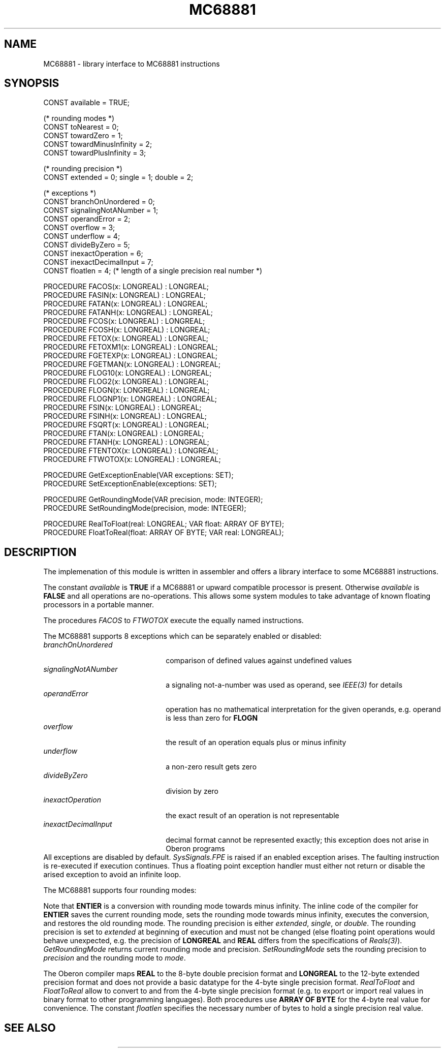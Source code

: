 '\" t
.\" --------------------------------------
.\" Oberon System Documentation   AFB 8/90
.\" (c) University of Ulm, SAI, D-7900 Ulm
.\" --------------------------------------
.de Pg
.nf
.ie t \{\
.	sp 0.3v
.	ps 9
.	ft CW
.\}
.el .sp 1v
..
.de Pe
.ie t \{\
.	ps
.	ft P
.	sp 0.3v
.\}
.el .sp 1v
.fi
..
'\"----------------------------------------------------------------------------
.de Tb
.br
.nr Tw \w'\\$1MMM'
.in +\\n(Twu
..
.de Te
.in -\\n(Twu
..
.de Tp
.br
.ne 2v
.in -\\n(Twu
\fI\\$1\fP
.br
.in +\\n(Twu
.sp -1
..
'\"----------------------------------------------------------------------------
'\" Is [prefix]
'\" Ic capability
'\" If procname params [rtype]
'\" Ef
'\"----------------------------------------------------------------------------
.de Is
.br
.ie \\n(.$=1 .ds iS \\$1
.el .ds iS "
.nr I1 5
.nr I2 5
.in +\\n(I1
..
.de Ic
.sp .3
.in -\\n(I1
.nr I1 5
.nr I2 2
.in +\\n(I1
.ti -\\n(I1
If
\.I \\$1
\.B IN
\.IR caps :
.br
..
.de If
.ne 3v
.sp 0.3
.ti -\\n(I2
.ie \\n(.$=3 \fI\\$1\fP: \fBPROCEDURE\fP(\\*(iS\\$2) : \\$3;
.el \fI\\$1\fP: \fBPROCEDURE\fP(\\*(iS\\$2);
.br
..
.de Ef
.in -\\n(I1
.sp 0.3
..
'\"----------------------------------------------------------------------------
'\"	Strings - made in Ulm (tm 8/87)
'\"
'\"				troff or new nroff
'ds A \(:A
'ds O \(:O
'ds U \(:U
'ds a \(:a
'ds o \(:o
'ds u \(:u
'ds s \(ss
'\"
'\"     international character support
.ds ' \h'\w'e'u*4/10'\z\(aa\h'-\w'e'u*4/10'
.ds ` \h'\w'e'u*4/10'\z\(ga\h'-\w'e'u*4/10'
.ds : \v'-0.6m'\h'(1u-(\\n(.fu%2u))*0.13m+0.06m'\z.\h'0.2m'\z.\h'-((1u-(\\n(.fu%2u))*0.13m+0.26m)'\v'0.6m'
.ds ^ \\k:\h'-\\n(.fu+1u/2u*2u+\\n(.fu-1u*0.13m+0.06m'\z^\h'|\\n:u'
.ds ~ \\k:\h'-\\n(.fu+1u/2u*2u+\\n(.fu-1u*0.13m+0.06m'\z~\h'|\\n:u'
.ds C \\k:\\h'+\\w'e'u/4u'\\v'-0.6m'\\s6v\\s0\\v'0.6m'\\h'|\\n:u'
.ds v \\k:\(ah\\h'|\\n:u'
.ds , \\k:\\h'\\w'c'u*0.4u'\\z,\\h'|\\n:u'
'\"----------------------------------------------------------------------------
.ie t .ds St "\v'.3m'\s+2*\s-2\v'-.3m'
.el .ds St *
.de cC
.IP "\fB\\$1\fP"
..
'\"----------------------------------------------------------------------------
.de Op
.TP
.SM
.ie \\n(.$=2 .BI (+|\-)\\$1 " \\$2"
.el .B (+|\-)\\$1
..
.de Mo
.TP
.SM
.BI \\$1 " \\$2"
..
'\"----------------------------------------------------------------------------
.TH MC68881 3 "Last change: 22 April 1992" "Release 0.5" "Ulm's Oberon System"
.SH NAME
MC68881 \- library interface to MC68881 instructions
.SH SYNOPSIS
.Pg
CONST available = TRUE;
.sp 0.7
(* rounding modes *)
CONST toNearest = 0;
CONST towardZero = 1;
CONST towardMinusInfinity = 2;
CONST towardPlusInfinity = 3;
.sp 0.7
(* rounding precision *)
CONST extended = 0; single = 1; double = 2;
.sp 0.7
(* exceptions *)
CONST branchOnUnordered = 0;
CONST signalingNotANumber = 1;
CONST operandError = 2;
CONST overflow = 3;
CONST underflow = 4;
CONST divideByZero = 5;
CONST inexactOperation = 6;
CONST inexactDecimalInput = 7;
.sp 0.3
CONST floatlen = 4; (* length of a single precision real number *)
.sp 0.7
PROCEDURE FACOS(x: LONGREAL) : LONGREAL;
PROCEDURE FASIN(x: LONGREAL) : LONGREAL;
PROCEDURE FATAN(x: LONGREAL) : LONGREAL;
PROCEDURE FATANH(x: LONGREAL) : LONGREAL;
PROCEDURE FCOS(x: LONGREAL) : LONGREAL;
PROCEDURE FCOSH(x: LONGREAL) : LONGREAL;
PROCEDURE FETOX(x: LONGREAL) : LONGREAL;
PROCEDURE FETOXM1(x: LONGREAL) : LONGREAL;
PROCEDURE FGETEXP(x: LONGREAL) : LONGREAL;
PROCEDURE FGETMAN(x: LONGREAL) : LONGREAL;
PROCEDURE FLOG10(x: LONGREAL) : LONGREAL;
PROCEDURE FLOG2(x: LONGREAL) : LONGREAL;
PROCEDURE FLOGN(x: LONGREAL) : LONGREAL;
PROCEDURE FLOGNP1(x: LONGREAL) : LONGREAL;
PROCEDURE FSIN(x: LONGREAL) : LONGREAL;
PROCEDURE FSINH(x: LONGREAL) : LONGREAL;
PROCEDURE FSQRT(x: LONGREAL) : LONGREAL;
PROCEDURE FTAN(x: LONGREAL) : LONGREAL;
PROCEDURE FTANH(x: LONGREAL) : LONGREAL;
PROCEDURE FTENTOX(x: LONGREAL) : LONGREAL;
PROCEDURE FTWOTOX(x: LONGREAL) : LONGREAL;
.sp 0.7
PROCEDURE GetExceptionEnable(VAR exceptions: SET);
PROCEDURE SetExceptionEnable(exceptions: SET);
.sp 0.7
PROCEDURE GetRoundingMode(VAR precision, mode: INTEGER);
PROCEDURE SetRoundingMode(precision, mode: INTEGER);
.sp 0.7
PROCEDURE RealToFloat(real: LONGREAL; VAR float: ARRAY OF BYTE);
PROCEDURE FloatToReal(float: ARRAY OF BYTE; VAR real: LONGREAL);
.Pe
.SH DESCRIPTION
The implemenation of this module is written in assembler
and offers a library interface to some MC68881
instructions.
.PP
The constant
.I available
is
.B TRUE
if a MC68881 or upward compatible processor is present.
Otherwise
.I available
is
.B FALSE
and all operations are no-operations.
This allows some system modules to take advantage of known
floating processors in a portable manner.
.PP
The procedures
.I FACOS
to
.I FTWOTOX
execute the equally named instructions.
.PP
The MC68881 supports 8 exceptions which can be separately enabled or
disabled:
.Tb signalingNotANumber
.Tp branchOnUnordered
comparison of defined values against undefined values
.Tp signalingNotANumber
a signaling not-a-number was used as operand,
see \fIIEEE(3)\fP for details
.Tp operandError
operation has no mathematical interpretation for the given operands,
e.g. operand is less than zero for \fBFLOGN\fP
.Tp overflow
the result of an operation equals plus or minus infinity
.Tp underflow
a non-zero result gets zero
.Tp divideByZero
division by zero
.Tp inexactOperation
the exact result of an operation is not representable
.Tp inexactDecimalInput
decimal format cannot be represented exactly;
this exception does not arise in Oberon programs
.Te
All exceptions are disabled by default.
\fISysSignals.FPE\fP is raised if an enabled exception arises.
The faulting instruction is re-executed if execution continues.
Thus a floating point exception handler must either not return
or disable the arised exception to avoid an infinite loop.
.PP
The MC68881 supports four rounding modes:
.TS
box tab(:);
l   l s s s
l   n n n n
lfI n n n n.
rounding mode:examples for real to integer conversion
\^:-1.9:-1.1:1.1:1.9
_
toNearest:-2:-1:1:2
towardZero:-1:-1:1:1
towardMinusInfinity:-2:-2:1:1
towardPlusInfinity:-1:-1:2:2
.TE
.PP
Note that
.B ENTIER
is a conversion with rounding mode towards minus infinity.
The inline code of the compiler for
.B ENTIER
saves the current rounding mode,
sets the rounding mode towards minus infinity,
executes the conversion, and restores the old rounding mode.
The rounding precision is either
.IR extended ,
.IR single ,
or
.IR double .
The rounding precision is set to
.I extended
at beginning of execution and must not be changed
(else floating point operations would behave unexpected,
e.g. the precision of
.B LONGREAL
and
.B REAL
differs from the specifications of \fIReals(3)\fP).
.I GetRoundingMode
returns current rounding mode and precision.
.I SetRoundingMode
sets the rounding precision to
.I precision
and the rounding mode to
.IR mode .
.PP
The Oberon compiler maps \fBREAL\fP to the 8-byte double precision format
and \fBLONGREAL\fP to the 12-byte extended precision format and
does not provide a basic datatype for the 4-byte single precision format.
\fIRealToFloat\fP and \fIFloatToReal\fP allow to convert to and from
the 4-byte single precision format (e.g. to export or import
real values in binary format to other programming languages).
Both procedures use \fBARRAY OF BYTE\fP for the 4-byte real value
for convenience.
The constant \fIfloatlen\fP specifies the necessary number of bytes
to hold a single precision real value.
.SH "SEE ALSO"
.TS
lfI l.
IEEE(3)	IEEE floating point formats
Reals(3)	real conversions
SysSignals(3)	floating point exceptions
.TE
.\" ---------------------------------------------------------------------------
.\" $Id: MC68881.3,v 1.4 1992/04/22 10:36:46 borchert Exp $
.\" ---------------------------------------------------------------------------
.\" $Log: MC68881.3,v $
.\" Revision 1.4  1992/04/22  10:36:46  borchert
.\" minor layout change
.\"
.\" Revision 1.3  1992/03/24  08:27:53  borchert
.\" Signals renamed to SysSignals
.\"
.\" Revision 1.2  1992/03/17  07:33:39  borchert
.\" conversion from and to 4-byte single precision format added
.\"
.\" Revision 1.1  1990/08/31  17:02:15  borchert
.\" Initial revision
.\"
.\" ---------------------------------------------------------------------------
